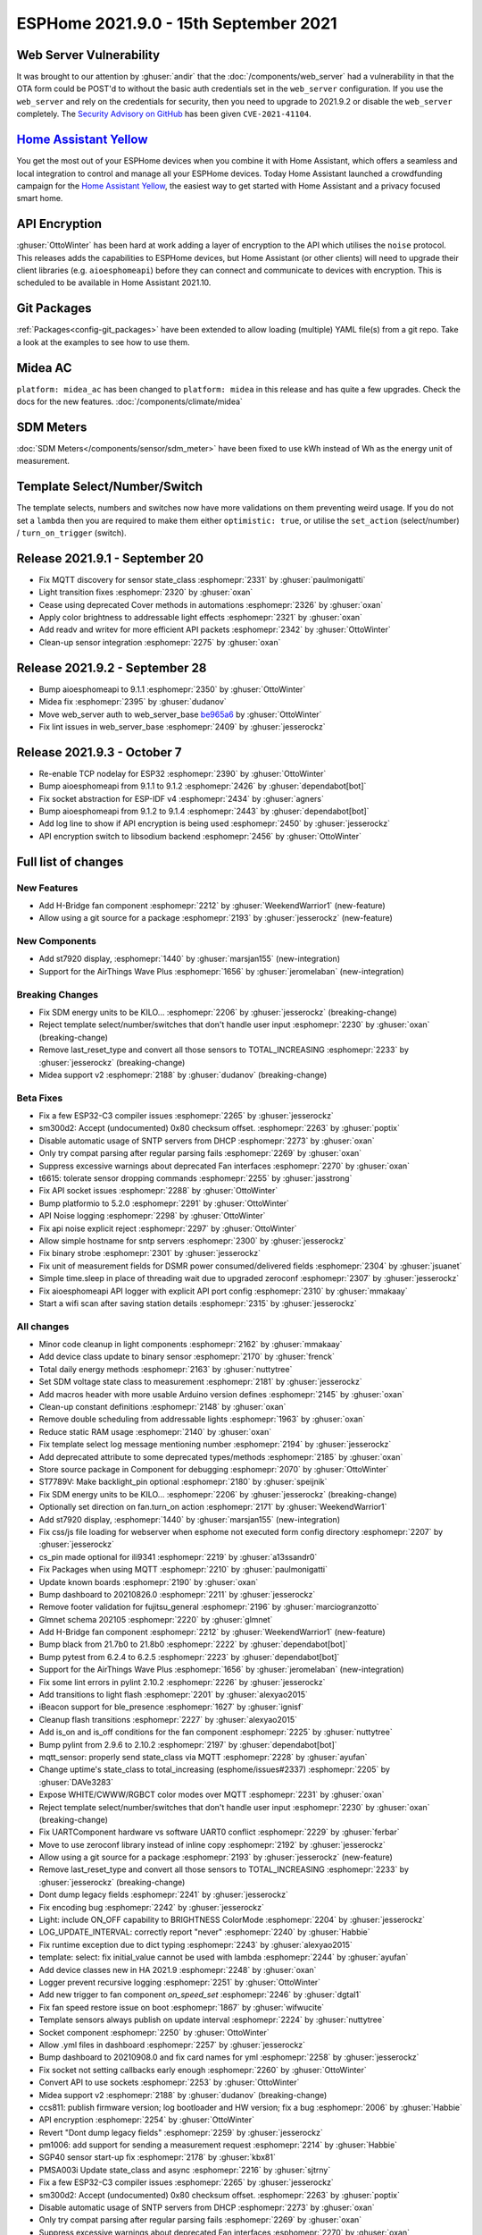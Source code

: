 ESPHome 2021.9.0 - 15th September 2021
======================================

.. seo::
    :description: Changelog for ESPHome 2021.9.0.
    :image: /_static/changelog-2021.9.0.png
    :author: ESPHome
    :author_twitter: @esphome_

.. imgtable::
    :columns: 3

    AirThings BLE, components/sensor/airthings_ble, airthings_logo.png
    H-bridge Fan, components/fan/hbridge, fan.svg, dark-invert
    ST7920, components/display/st7920, st7920.jpg


Web Server Vulnerability
------------------------

It was brought to our attention by :ghuser:`andir` that the :doc:`/components/web_server` had a vulnerability in that
the OTA form could be POST'd to without the basic auth credentials set in the ``web_server`` configuration.
If you use the ``web_server`` and rely on the credentials for security, then you need to upgrade to 2021.9.2 or
disable the ``web_server`` completely. The `Security Advisory on GitHub <https://github.com/esphome/esphome/security/advisories/GHSA-48mj-p7x2-5jfm>`__
has been given ``CVE-2021-41104``.

`Home Assistant Yellow <https://home-assistant.io/yellow>`__
------------------------------------------------------------

You get the most out of your ESPHome devices when you combine it with Home Assistant,
which offers a seamless and local integration to control and manage all your ESPHome devices.
Today Home Assistant launched a crowdfunding campaign for the `Home Assistant Yellow <https://home-assistant.io/yellow>`__,
the easiest way to get started with Home Assistant and a privacy focused smart home.

API Encryption
--------------

:ghuser:`OttoWinter` has been hard at work adding a layer of encryption to the API which utilises the
``noise`` protocol. This releases adds the capabilities to ESPHome devices, but Home Assistant (or other clients)
will need to upgrade their client libraries (e.g. ``aioesphomeapi``) before they can connect and communicate to
devices with encryption. This is scheduled to be available in Home Assistant 2021.10.

Git Packages
------------

:ref:`Packages<config-git_packages>` have been extended to allow loading (multiple) YAML file(s) from a git repo.
Take a look at the examples to see how to use them.

Midea AC
--------

``platform: midea_ac`` has been changed to ``platform: midea`` in this release and has
quite a few upgrades. Check the docs for the new features. :doc:`/components/climate/midea`

SDM Meters
----------

:doc:`SDM Meters</components/sensor/sdm_meter>` have been fixed to use kWh instead of Wh
as the energy unit of measurement.

Template Select/Number/Switch
-----------------------------

The template selects, numbers and switches now have more validations on them preventing weird usage.
If you do not set a ``lambda`` then you are required to make them either ``optimistic: true``, or
utilise the ``set_action`` (select/number) / ``turn_on_trigger`` (switch).

Release 2021.9.1 - September 20
-------------------------------

- Fix MQTT discovery for sensor state_class :esphomepr:`2331` by :ghuser:`paulmonigatti`
- Light transition fixes :esphomepr:`2320` by :ghuser:`oxan`
- Cease using deprecated Cover methods in automations :esphomepr:`2326` by :ghuser:`oxan`
- Apply color brightness to addressable light effects :esphomepr:`2321` by :ghuser:`oxan`
- Add readv and writev for more efficient API packets :esphomepr:`2342` by :ghuser:`OttoWinter`
- Clean-up sensor integration :esphomepr:`2275` by :ghuser:`oxan`

Release 2021.9.2 - September 28
-------------------------------

- Bump aioesphomeapi to 9.1.1 :esphomepr:`2350` by :ghuser:`OttoWinter`
- Midea fix :esphomepr:`2395` by :ghuser:`dudanov`
- Move web_server auth to web_server_base `be965a6 <https://github.com/esphome/esphome/commit/be965a60eba6bb769e2a5afdbc8eed132f077a59>`__  by :ghuser:`OttoWinter`
- Fix lint issues in web_server_base :esphomepr:`2409` by :ghuser:`jesserockz`

Release 2021.9.3 - October 7
----------------------------

- Re-enable TCP nodelay for ESP32 :esphomepr:`2390` by :ghuser:`OttoWinter`
- Bump aioesphomeapi from 9.1.1 to 9.1.2 :esphomepr:`2426` by :ghuser:`dependabot[bot]`
- Fix socket abstraction for ESP-IDF v4 :esphomepr:`2434` by :ghuser:`agners`
- Bump aioesphomeapi from 9.1.2 to 9.1.4 :esphomepr:`2443` by :ghuser:`dependabot[bot]`
- Add log line to show if API encryption is being used :esphomepr:`2450` by :ghuser:`jesserockz`
- API encryption switch to libsodium backend :esphomepr:`2456` by :ghuser:`OttoWinter`

Full list of changes
--------------------

New Features
^^^^^^^^^^^^

- Add H-Bridge fan component :esphomepr:`2212` by :ghuser:`WeekendWarrior1` (new-feature)
- Allow using a git source for a package :esphomepr:`2193` by :ghuser:`jesserockz` (new-feature)

New Components
^^^^^^^^^^^^^^

- Add st7920 display, :esphomepr:`1440` by :ghuser:`marsjan155` (new-integration)
- Support for the AirThings Wave Plus :esphomepr:`1656` by :ghuser:`jeromelaban` (new-integration)

Breaking Changes
^^^^^^^^^^^^^^^^

- Fix SDM energy units to be KILO... :esphomepr:`2206` by :ghuser:`jesserockz` (breaking-change)
- Reject template select/number/switches that don't handle user input :esphomepr:`2230` by :ghuser:`oxan` (breaking-change)
- Remove last_reset_type and convert all those sensors to TOTAL_INCREASING :esphomepr:`2233` by :ghuser:`jesserockz` (breaking-change)
- Midea support v2 :esphomepr:`2188` by :ghuser:`dudanov` (breaking-change)

Beta Fixes
^^^^^^^^^^

- Fix a few ESP32-C3 compiler issues :esphomepr:`2265` by :ghuser:`jesserockz`
- sm300d2: Accept (undocumented) 0x80 checksum offset. :esphomepr:`2263` by :ghuser:`poptix`
- Disable automatic usage of SNTP servers from DHCP :esphomepr:`2273` by :ghuser:`oxan`
- Only try compat parsing after regular parsing fails :esphomepr:`2269` by :ghuser:`oxan`
- Suppress excessive warnings about deprecated Fan interfaces :esphomepr:`2270` by :ghuser:`oxan`
- t6615: tolerate sensor dropping commands :esphomepr:`2255` by :ghuser:`jasstrong`
- Fix API socket issues :esphomepr:`2288` by :ghuser:`OttoWinter`
- Bump platformio to 5.2.0 :esphomepr:`2291` by :ghuser:`OttoWinter`
- API Noise logging :esphomepr:`2298` by :ghuser:`OttoWinter`
- Fix api noise explicit reject :esphomepr:`2297` by :ghuser:`OttoWinter`
- Allow simple hostname for sntp servers :esphomepr:`2300` by :ghuser:`jesserockz`
- Fix binary strobe :esphomepr:`2301` by :ghuser:`jesserockz`
- Fix unit of measurement fields for DSMR power consumed/delivered fields :esphomepr:`2304` by :ghuser:`jsuanet`
- Simple time.sleep in place of threading wait due to upgraded zeroconf :esphomepr:`2307` by :ghuser:`jesserockz`
- Fix aioesphomeapi API logger with explicit API port config :esphomepr:`2310` by :ghuser:`mmakaay`
- Start a wifi scan after saving station details :esphomepr:`2315` by :ghuser:`jesserockz`

All changes
^^^^^^^^^^^

- Minor code cleanup in light components :esphomepr:`2162` by :ghuser:`mmakaay`
- Add device class update to binary sensor :esphomepr:`2170` by :ghuser:`frenck`
- Total daily energy methods :esphomepr:`2163` by :ghuser:`nuttytree`
- Set SDM voltage state class to measurement :esphomepr:`2181` by :ghuser:`jesserockz`
-  Add macros header with more usable Arduino version defines  :esphomepr:`2145` by :ghuser:`oxan`
- Clean-up constant definitions :esphomepr:`2148` by :ghuser:`oxan`
- Remove double scheduling from addressable lights :esphomepr:`1963` by :ghuser:`oxan`
- Reduce static RAM usage :esphomepr:`2140` by :ghuser:`oxan`
- Fix template select log message mentioning number :esphomepr:`2194` by :ghuser:`jesserockz`
- Add deprecated attribute to some deprecated types/methods :esphomepr:`2185` by :ghuser:`oxan`
- Store source package in Component for debugging :esphomepr:`2070` by :ghuser:`OttoWinter`
- ST7789V: Make backlight_pin optional :esphomepr:`2180` by :ghuser:`speijnik`
- Fix SDM energy units to be KILO... :esphomepr:`2206` by :ghuser:`jesserockz` (breaking-change)
- Optionally set direction on fan.turn_on action :esphomepr:`2171` by :ghuser:`WeekendWarrior1`
- Add st7920 display, :esphomepr:`1440` by :ghuser:`marsjan155` (new-integration)
- Fix css/js file loading for webserver when esphome not executed form config directory :esphomepr:`2207` by :ghuser:`jesserockz`
- cs_pin made optional for ili9341 :esphomepr:`2219` by :ghuser:`a13ssandr0`
- Fix Packages when using MQTT :esphomepr:`2210` by :ghuser:`paulmonigatti`
- Update known boards :esphomepr:`2190` by :ghuser:`oxan`
- Bump dashboard to 20210826.0 :esphomepr:`2211` by :ghuser:`jesserockz`
- Remove footer validation for fujitsu_general :esphomepr:`2196` by :ghuser:`marciogranzotto`
- Glmnet schema 202105 :esphomepr:`2220` by :ghuser:`glmnet`
- Add H-Bridge fan component :esphomepr:`2212` by :ghuser:`WeekendWarrior1` (new-feature)
- Bump black from 21.7b0 to 21.8b0 :esphomepr:`2222` by :ghuser:`dependabot[bot]`
- Bump pytest from 6.2.4 to 6.2.5 :esphomepr:`2223` by :ghuser:`dependabot[bot]`
- Support for the AirThings Wave Plus :esphomepr:`1656` by :ghuser:`jeromelaban` (new-integration)
- Fix some lint errors in pylint 2.10.2 :esphomepr:`2226` by :ghuser:`jesserockz`
- Add transitions to light flash :esphomepr:`2201` by :ghuser:`alexyao2015`
- iBeacon support for ble_presence :esphomepr:`1627` by :ghuser:`ignisf`
- Cleanup flash transitions :esphomepr:`2227` by :ghuser:`alexyao2015`
- Add is_on and is_off conditions for the fan component :esphomepr:`2225` by :ghuser:`nuttytree`
- Bump pylint from 2.9.6 to 2.10.2 :esphomepr:`2197` by :ghuser:`dependabot[bot]`
- mqtt_sensor: properly send state_class via MQTT :esphomepr:`2228` by :ghuser:`ayufan`
- Change uptime's state_class to total_increasing (esphome/issues#2337) :esphomepr:`2205` by :ghuser:`DAVe3283`
- Expose WHITE/CWWW/RGBCT color modes over MQTT :esphomepr:`2231` by :ghuser:`oxan`
- Reject template select/number/switches that don't handle user input :esphomepr:`2230` by :ghuser:`oxan` (breaking-change)
- Fix UARTComponent hardware vs software UART0 conflict :esphomepr:`2229` by :ghuser:`ferbar`
- Move to use zeroconf library instead of inline copy :esphomepr:`2192` by :ghuser:`jesserockz`
- Allow using a git source for a package :esphomepr:`2193` by :ghuser:`jesserockz` (new-feature)
- Remove last_reset_type and convert all those sensors to TOTAL_INCREASING :esphomepr:`2233` by :ghuser:`jesserockz` (breaking-change)
- Dont dump legacy fields :esphomepr:`2241` by :ghuser:`jesserockz`
- Fix encoding bug :esphomepr:`2242` by :ghuser:`jesserockz`
- Light: include ON_OFF capability to BRIGHTNESS ColorMode :esphomepr:`2204` by :ghuser:`jesserockz`
- LOG_UPDATE_INTERVAL: correctly report "never" :esphomepr:`2240` by :ghuser:`Habbie`
- Fix runtime exception due to dict typing :esphomepr:`2243` by :ghuser:`alexyao2015`
- template: select: fix initial_value cannot be used with lambda :esphomepr:`2244` by :ghuser:`ayufan`
- Add device classes new in HA 2021.9 :esphomepr:`2248` by :ghuser:`oxan`
- Logger prevent recursive logging :esphomepr:`2251` by :ghuser:`OttoWinter`
- Add new trigger to fan component `on_speed_set` :esphomepr:`2246` by :ghuser:`dgtal1`
- Fix fan speed restore issue on boot :esphomepr:`1867` by :ghuser:`wifwucite`
- Template sensors always publish on update interval :esphomepr:`2224` by :ghuser:`nuttytree`
- Socket component :esphomepr:`2250` by :ghuser:`OttoWinter`
- Allow .yml files in dashboard :esphomepr:`2257` by :ghuser:`jesserockz`
- Bump dashboard to 20210908.0 and fix card names for yml :esphomepr:`2258` by :ghuser:`jesserockz`
- Fix socket not setting callbacks early enough :esphomepr:`2260` by :ghuser:`OttoWinter`
- Convert API to use sockets :esphomepr:`2253` by :ghuser:`OttoWinter`
- Midea support v2 :esphomepr:`2188` by :ghuser:`dudanov` (breaking-change)
- ccs811: publish firmware version; log bootloader and HW version; fix a bug :esphomepr:`2006` by :ghuser:`Habbie`
- API encryption :esphomepr:`2254` by :ghuser:`OttoWinter`
- Revert "Dont dump legacy fields" :esphomepr:`2259` by :ghuser:`jesserockz`
- pm1006: add support for sending a measurement request :esphomepr:`2214` by :ghuser:`Habbie`
- SGP40 sensor start-up fix :esphomepr:`2178` by :ghuser:`kbx81`
- PMSA003i Update state_class and async :esphomepr:`2216` by :ghuser:`sjtrny`
- Fix a few ESP32-C3 compiler issues :esphomepr:`2265` by :ghuser:`jesserockz`
- sm300d2: Accept (undocumented) 0x80 checksum offset. :esphomepr:`2263` by :ghuser:`poptix`
- Disable automatic usage of SNTP servers from DHCP :esphomepr:`2273` by :ghuser:`oxan`
- Only try compat parsing after regular parsing fails :esphomepr:`2269` by :ghuser:`oxan`
- Suppress excessive warnings about deprecated Fan interfaces :esphomepr:`2270` by :ghuser:`oxan`
- t6615: tolerate sensor dropping commands :esphomepr:`2255` by :ghuser:`jasstrong`
- Fix API socket issues :esphomepr:`2288` by :ghuser:`OttoWinter`
- Bump platformio to 5.2.0 :esphomepr:`2291` by :ghuser:`OttoWinter`
- API Noise logging :esphomepr:`2298` by :ghuser:`OttoWinter`
- Fix api noise explicit reject :esphomepr:`2297` by :ghuser:`OttoWinter`
- Allow simple hostname for sntp servers :esphomepr:`2300` by :ghuser:`jesserockz`
- Fix binary strobe :esphomepr:`2301` by :ghuser:`jesserockz`
- Fix unit of measurement fields for DSMR power consumed/delivered fields :esphomepr:`2304` by :ghuser:`jsuanet`
- Simple time.sleep in place of threading wait due to upgraded zeroconf :esphomepr:`2307` by :ghuser:`jesserockz`
- Fix aioesphomeapi API logger with explicit API port config :esphomepr:`2310` by :ghuser:`mmakaay`
- Start a wifi scan after saving station details :esphomepr:`2315` by :ghuser:`jesserockz`

Past Changelogs
---------------

- :doc:`2021.8.0`
- :doc:`v1.20.0`
- :doc:`v1.19.0`
- :doc:`v1.18.0`
- :doc:`v1.17.0`
- :doc:`v1.16.0`
- :doc:`v1.15.0`
- :doc:`v1.14.0`
- :doc:`v1.13.0`
- :doc:`v1.12.0`
- :doc:`v1.11.0`
- :doc:`v1.10.0`
- :doc:`v1.9.0`
- :doc:`v1.8.0`
- :doc:`v1.7.0`
